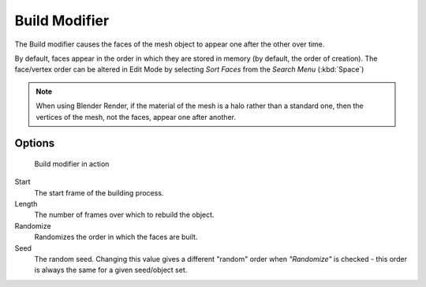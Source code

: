 
**************
Build Modifier
**************

The Build modifier causes the faces of the mesh object to appear one after the other over time.

By default, faces appear in the order in which they are stored in memory
(by default, the order of creation). The face/vertex order can be altered in Edit Mode
by selecting *Sort Faces* from the *Search Menu* (:kbd:`Space`)

.. note::

   When using Blender Render, if the material of the mesh is a halo rather than a standard one,
   then the vertices of the mesh, not the faces, appear one after another.


Options
=======

.. figure:: /images/build_modifier_animated.gif
   :width: 285px
   :figwidth: 285px

   Build modifier in action


Start
   The start frame of the building process.

Length
   The number of frames over which to rebuild the object.

Randomize
   Randomizes the order in which the faces are built.

Seed
   The random seed.
   Changing this value gives a different "random" order when *"Randomize"* is checked -
   this order is always the same for a given seed/object set.
